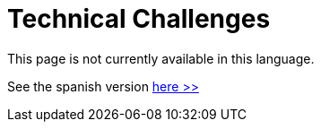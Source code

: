 :slug: careers/technical-challenges/
:category: careers
:description: The main goal of the following page is to inform potential talents and people interested in working with us about our selection process. The technical challenges stage intends to assess the competences of the candidate through programming and hacking exercises.
:keywords: FLUID, Careers, Selection, Process, Technical Challenges, Training.

= Technical Challenges

This page is not currently available in this language.

See the spanish version [button]#link:../../../es/empleos/retos-tecnicos/[here >>]#
